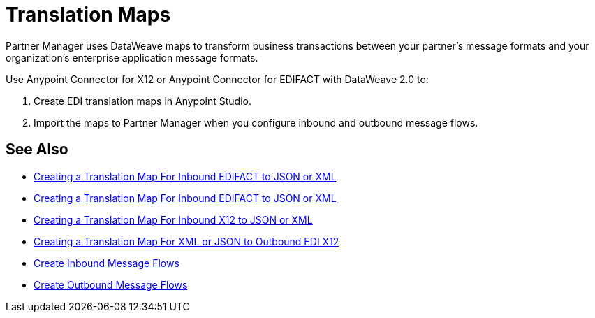 = Translation Maps

Partner Manager uses DataWeave maps to transform business transactions between your partner's message formats and your organization’s enterprise application message formats.

Use Anypoint Connector for X12 or Anypoint Connector for EDIFACT with DataWeave 2.0 to:

. Create EDI translation maps in Anypoint Studio.
. Import the maps to Partner Manager when you configure inbound and outbound message flows.

== See Also

* xref:create-map-inbound-edifact-json-xml.adoc[Creating a Translation Map For Inbound EDIFACT to JSON or XML]
* xref:create-map-inbound-edifact-json-xml.adoc[Creating a Translation Map For Inbound EDIFACT to JSON or XML]
* xref:create-map-inbound-x12-json-xml.adoc[Creating a Translation Map For Inbound X12 to JSON or XML]
* xref:create-map-json-xml-to-outbound-x12.adoc[Creating a Translation Map For XML or JSON to Outbound EDI X12]
* xref:configure-message-flows.adoc[Create Inbound Message Flows]
* xref:create-outbound-message-flow.adoc[Create Outbound Message Flows]
